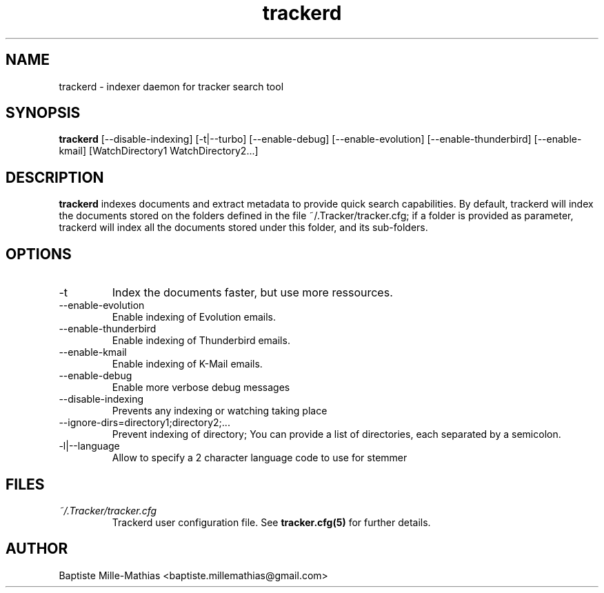 .TH trackerd 1 "September 2006" "Version 0.5"
.SH NAME
trackerd \- indexer daemon for tracker search tool
.SH SYNOPSIS
.B trackerd
[--disable-indexing] [\-t|--turbo] [--enable-debug] [--enable-evolution]
[--enable-thunderbird] [--enable-kmail] [WatchDirectory1 WatchDirectory2...]
.SH DESCRIPTION
.B trackerd
indexes documents and extract metadata to provide quick search capabilities.
By default, trackerd will index the documents stored on the folders defined in
the file ~/.Tracker/tracker.cfg; if a folder is provided as parameter, trackerd
will index all the documents stored under this folder, and its sub-folders.
.SH OPTIONS
.TP
\-t
Index the documents faster, but use more ressources.
.TP
\--enable-evolution
Enable indexing of Evolution emails.
.TP
\--enable-thunderbird
Enable indexing of Thunderbird emails.
.TP
\--enable-kmail
Enable indexing of K-Mail emails.
.TP
\--enable-debug
Enable more verbose debug messages
.TP
\--disable-indexing
Prevents any indexing or watching taking place
.TP
\--ignore-dirs=directory1;directory2;...
Prevent indexing of directory; You can provide a list of directories, each
separated by a semicolon.
.TP
\-l|--language
Allow to specify a 2 character language code to use for stemmer
.SH FILES
.I ~/.Tracker/tracker.cfg
.RS
Trackerd user configuration file. See
.BR tracker.cfg(5)
for further details.
.SH AUTHOR
Baptiste Mille-Mathias <baptiste.millemathias@gmail.com>
